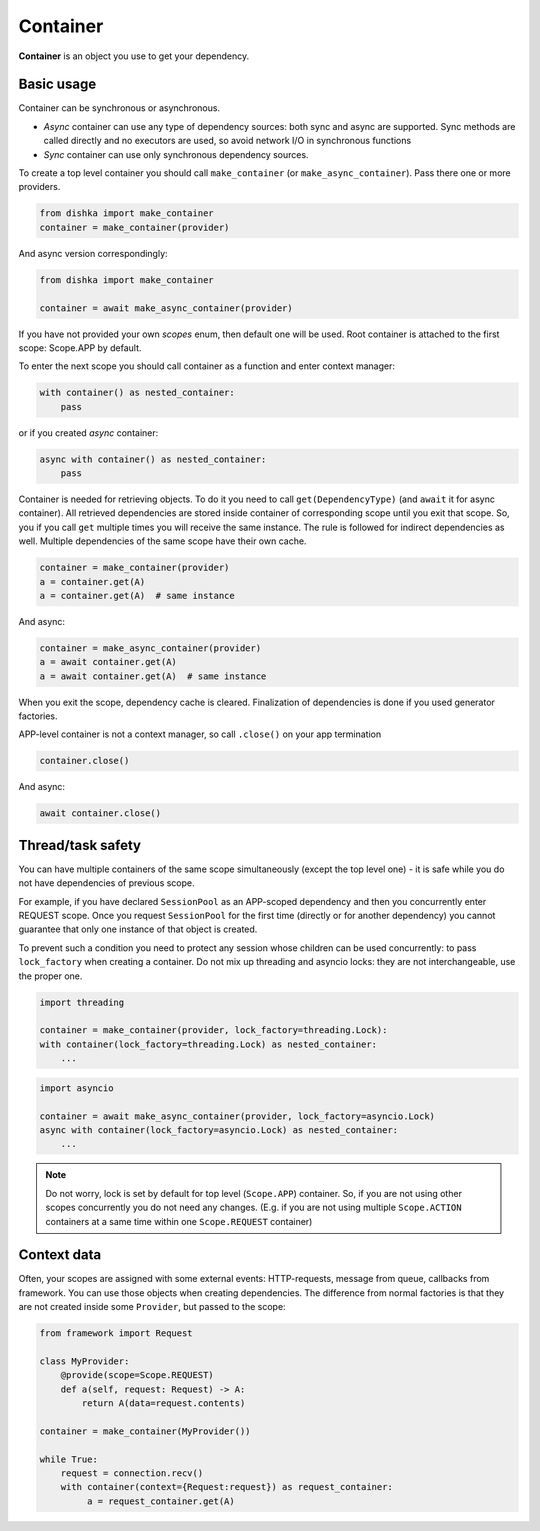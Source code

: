 Container
*******************

**Container** is an object you use to get your dependency.

Basic usage
======================


Container can be synchronous or asynchronous.

* *Async* container can use any type of dependency sources: both sync and async are supported. Sync methods are called directly and no executors are used, so avoid network I/O in synchronous functions
* *Sync* container can use only synchronous dependency sources.

To create a top level container you should call ``make_container`` (or ``make_async_container``). Pass there one or more providers.

.. code-block:: python

    from dishka import make_container
    container = make_container(provider)

And async version correspondingly:

.. code-block:: python

    from dishka import make_container

    container = await make_async_container(provider)

If you have not provided your own *scopes* enum, then default one will be used. Root container is attached to the first scope: Scope.APP by default.

To enter the next scope you should call container as a function and enter context manager:

.. code-block:: python

    with container() as nested_container:
        pass

or if you created *async* container:

.. code-block:: python

    async with container() as nested_container:
        pass

Container is needed for retrieving objects. To do it you need to call ``get(DependencyType)`` (and ``await`` it for async container).
All retrieved dependencies are stored inside container of corresponding scope until you exit that scope. So, you if you call ``get`` multiple times you will receive the same instance. The rule is followed for indirect dependencies as well. Multiple dependencies of the same scope have their own cache.

.. code-block:: python

    container = make_container(provider)
    a = container.get(A)
    a = container.get(A)  # same instance

And async:

.. code-block:: python

    container = make_async_container(provider)
    a = await container.get(A)
    a = await container.get(A)  # same instance

When you exit the scope, dependency cache is cleared. Finalization of dependencies is done if you used generator factories.

APP-level container is not a context manager, so call ``.close()`` on your app termination

.. code-block:: python

    container.close()

And async:

.. code-block:: python

    await container.close()


Thread/task safety
==========================

You can have multiple containers of the same scope simultaneously (except the top level one) - it is safe while you do not have dependencies of previous scope.

For example, if you have declared ``SessionPool`` as an APP-scoped dependency and then you concurrently enter REQUEST scope. Once you request ``SessionPool`` for the first time (directly or for another dependency) you cannot guarantee that only one instance of that object is created.

To prevent such a condition you need to protect any session whose children can be used concurrently: to pass ``lock_factory`` when creating a container. Do not mix up threading and asyncio locks: they are not interchangeable, use the proper one.

.. code-block:: python

    import threading

    container = make_container(provider, lock_factory=threading.Lock):
    with container(lock_factory=threading.Lock) as nested_container:
        ...

.. code-block:: python

    import asyncio

    container = await make_async_container(provider, lock_factory=asyncio.Lock)
    async with container(lock_factory=asyncio.Lock) as nested_container:
        ...


.. note::
    Do not worry, lock is set by default for top level (``Scope.APP``) container. So, if you are not using other scopes concurrently you do not need any changes. (E.g. if you are not using multiple ``Scope.ACTION`` containers at a same time within one ``Scope.REQUEST`` container)

Context data
====================

Often, your scopes are assigned with some external events: HTTP-requests, message from queue, callbacks from framework. You can use those objects when creating dependencies. The difference from normal factories is that they are not created inside some ``Provider``, but passed to the scope:

.. code-block:: python

    from framework import Request

    class MyProvider:
        @provide(scope=Scope.REQUEST)
        def a(self, request: Request) -> A:
            return A(data=request.contents)

    container = make_container(MyProvider())

    while True:
        request = connection.recv()
        with container(context={Request:request}) as request_container:
             a = request_container.get(A)
